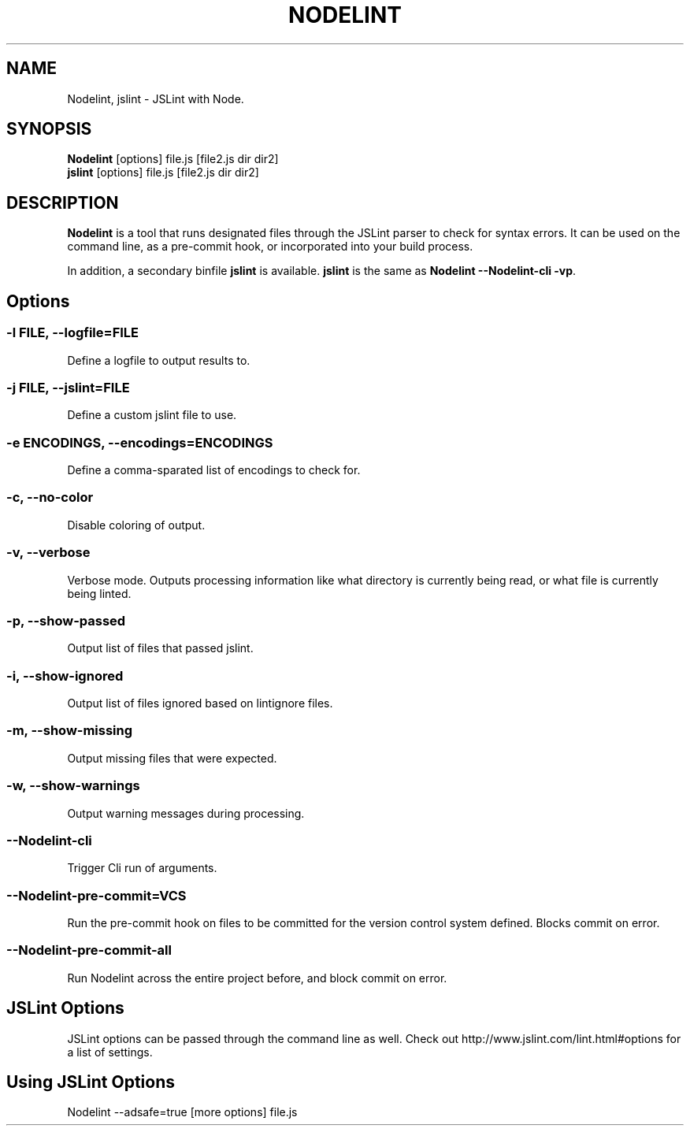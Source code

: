 .\" Nodelint [VERSION]
.\" [DATE]
.\" A fork of tav's nodelint (http://github.com/tav/nodelint)
.\" Corey Hart @ http://www.codenothing.com
.
.TH "NODELINT" "1" "[DATE]"
.
.SH "NAME"
Nodelint, jslint \- JSLint with Node\.
.
.SH "SYNOPSIS"
\fBNodelint\fR [options] file\.js [file2\.js dir dir2]
.br
\fBjslint\fR [options] file\.js [file2\.js dir dir2]
.
.SH "DESCRIPTION"
\fBNodelint\fR is a tool that runs designated files through the JSLint parser to check for syntax errors\.
It can be used on the command line, as a pre\-commit hook, or incorporated into your build process\.
.PP
In addition, a secondary binfile \fBjslint\fR is available\. \fBjslint\fR is the same as \fBNodelint \-\-Nodelint\-cli \-vp\fR\.
.
.SH "Options"
.
.SS "\-l \fIFILE\fB, \-\-logfile=\fIFILE\fR"
Define a logfile to output results to\.
.
.SS "\-j \fIFILE\fB, \-\-jslint=\fIFILE\fR"
Define a custom jslint file to use\.
.
.SS "\-e \fIENCODINGS\fB, \-\-encodings=\fIENCODINGS\fR"
Define a comma-sparated list of encodings to check for\.
.
.SS "\-c, \-\-no-color"
Disable coloring of output\.
.
.SS "\-v, \-\-verbose"
Verbose mode\. Outputs processing information like what directory is currently being read, or what file is currently being linted\.
.
.SS "\-p, \-\-show\-passed"
Output list of files that passed jslint\.
.
.SS "\-i, \-\-show\-ignored"
Output list of files ignored based on lintignore files\.
.
.SS "\-m, \-\-show\-missing"
Output missing files that were expected\.
.
.SS "\-w, \-\-show\-warnings"
Output warning messages during processing\.
.
.SS "\-\-Nodelint\-cli"
Trigger Cli run of arguments\.
.
.SS "\-\-Nodelint\-pre\-commit=\fIVCS\fR"
Run the pre\-commit hook on files to be committed for the version control system defined\. Blocks commit on error\.
.
.SS "\-\-Nodelint\-pre\-commit\-all"
Run Nodelint across the entire project before, and block commit on error\.
.
.SH "JSLint Options"
JSLint options can be passed through the command line as well. Check out http://www.jslint.com/lint.html#options for a list 
of settings.
.
.SH "Using JSLint Options"
Nodelint --adsafe=true [more options] file.js
